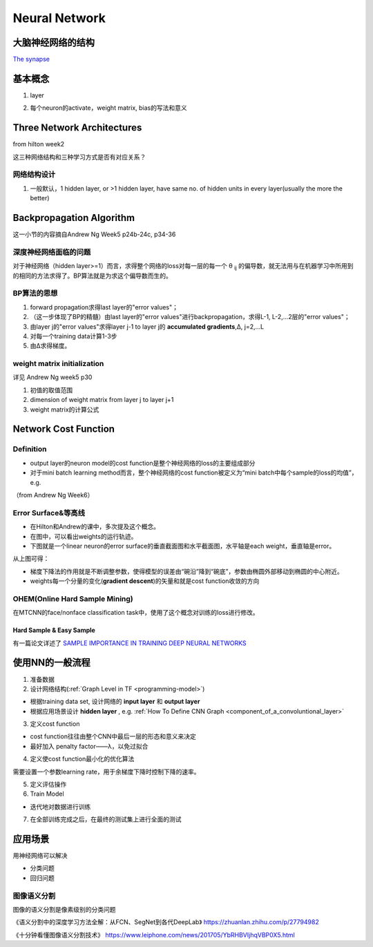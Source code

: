 Neural Network
================
大脑神经网络的结构
------------------
`The synapse <https://www.khanacademy.org/science/biology/human-biology/neuron-nervous-system/a/the-synapse>`_

.. _neuron:

基本概念
---------
1. layer

.. image:: img/nn-layer.png

2. 每个neuron的activate，weight matrix, bias的写法和意义

.. image:: img/nn-weight.png

Three Network Architectures
-----------------------------
from hilton week2

这三种网络结构和三种学习方式是否有对应关系？

网络结构设计
^^^^^^^^^^^^^

1. 一般默认，1 hidden layer, or >1 hidden layer, have same no. of hidden units in every layer(usually the more the better)

Backpropagation Algorithm
---------------------------
这一小节的内容摘自Andrew Ng Week5 p24b-24c, p34-36

深度神经网络面临的问题
^^^^^^^^^^^^^^^^^^^^^^^^
对于神经网络（hidden layer>=1）而言，求得整个网络的loss对每一层的每一个 θ :subscript:`ij` 的偏导数，就无法用与在机器学习中所用到的相同的方法求得了。BP算法就是为求这个偏导数而生的。

BP算法的思想
^^^^^^^^^^^^
1. forward propagation求得last layer的"error values"；
2. （这一步体现了BP的精髓）由last layer的"error values"进行backpropagation，求得L-1, L-2,...2层的"error values"；
3. 由layer j的"error values"求得layer j-1 to layer j的 **accumulated gradients**,Δ, j=2,...L
4. 对每一个training data计算1-3步
5. 由Δ求得梯度。

weight matrix initialization
^^^^^^^^^^^^^^^^^^^^^^^^^^^^^^^
详见 Andrew Ng week5 p30

1. 初值的取值范围
2. dimension of weight matrix from layer j to layer j+1
3. weight matrix的计算公式


Network Cost Function
------------------------
Definition
^^^^^^^^^^^^
- output layer的neuron model的cost function是整个神经网络的loss的主要组成部分
- 对于mini batch learning method而言，整个神经网络的cost function被定义为“mini batch中每个sample的loss的均值”，e.g.

（from Andrew Ng Week6）

.. image:: img/cost-func.png

.. _error-surface:

Error Surface&等高线
^^^^^^^^^^^^^^^^^^^^^
- 在Hilton和Andrew的课中，多次提及这个概念。
- 在图中，可以看出weights的运行轨迹。
- 下图就是一个linear neuron的error surface的垂直截面图和水平截面图，水平轴是each weight，垂直轴是error。

.. image:: img/nn-1.png

从上图可得：

- 梯度下降法的作用就是不断调整参数，使得模型的误差由“碗沿”降到“碗底”，参数由椭圆外部移动到椭圆的中心附近。
- weights每一个分量的变化(**gradient descent**)的矢量和就是cost function收敛的方向

OHEM(Online Hard Sample Mining)
^^^^^^^^^^^^^^^^^^^^^^^^^^^^^^^^^^
在MTCNN的face/nonface classification task中，使用了这个概念对训练的loss进行修改。

Hard Sample & Easy Sample
+++++++++++++++++++++++++++
有一篇论文详述了 `SAMPLE IMPORTANCE IN TRAINING DEEP NEURAL
NETWORKS <https://openreview.net/pdf?id=r1IRctqxg>`_

使用NN的一般流程
------------------
1. 准备数据

2. 设计网络结构(:ref:`Graph Level in TF <programming-model>`)

- 根据training data set, 设计网络的 **input layer** 和 **output layer**
- 根据应用场景设计 **hidden layer** , e.g. :ref:`How To Define CNN Graph <component_of_a_convoluntional_layer>`

3. 定义cost function

- cost function往往由整个CNN中最后一层的形态和意义来决定
- 最好加入 penalty factor——λ，以免过拟合

4. 定义使cost function最小化的优化算法

需要设置一个参数learning rate，用于余梯度下降时控制下降的速率。

5. 定义评估操作
6. Train Model

- 迭代地对数据进行训练

7. 在全部训练完成之后，在最终的测试集上进行全面的测试

应用场景
--------------
用神经网络可以解决

- 分类问题
- 回归问题

图像语义分割
^^^^^^^^^^^^^
图像的语义分割是像素级别的分类问题

《语义分割中的深度学习方法全解：从FCN、SegNet到各代DeepLab》
https://zhuanlan.zhihu.com/p/27794982

《十分钟看懂图像语义分割技术》
https://www.leiphone.com/news/201705/YbRHBVIjhqVBP0X5.html